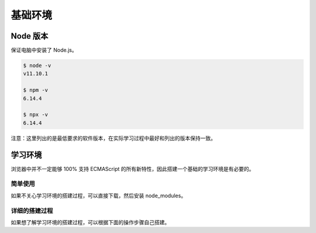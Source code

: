 基础环境
================================

Node 版本
--------------------------------

保证电脑中安装了 Node.js。

.. code-block:: bash

    $ node -v
    v11.10.1

    $ npm -v
    6.14.4

    $ npx -v
    6.14.4

注意：这里列出的是最低要求的软件版本，在实际学习过程中最好和列出的版本保持一致。

学习环境
--------------------------------

浏览器中并不一定能够 100% 支持 ECMAScript 的所有新特性，因此搭建一个基础的学习环境是有必要的。

简单使用
~~~~~~~~~~~~~~~~~~~~~~~~~~~~~~~~~~~~~~~~

如果不关心学习环境的搭建过程，可以直接下载，然后安装 node_modules。

详细的搭建过程
~~~~~~~~~~~~~~~~~~~~~~~~~~~~~~~~~~~~~~~~

如果想了解学习环境的搭建过程，可以根据下面的操作步骤自己搭建。
